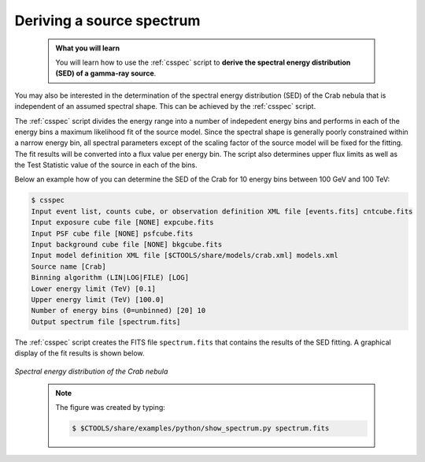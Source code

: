 .. _start_spectrum:

Deriving a source spectrum
--------------------------

  .. admonition:: What you will learn

     You will learn how to use the :ref:`csspec` script to **derive the spectral
     energy distribution (SED) of a gamma-ray source**.

You may also be interested in the determination of the spectral energy
distribution (SED) of the Crab nebula that is independent of an assumed
spectral shape. This can be achieved by the :ref:`csspec` script.

The :ref:`csspec` script divides the energy range into a number of indepedent
energy bins and performs in each of the energy bins a maximum likelihood fit
of the source model. Since the spectral shape is generally poorly constrained
within a narrow energy bin, all spectral parameters except of the scaling
factor of the source model will be fixed for the fitting. The fit results will
be converted into a flux value per energy bin. The script also determines
upper flux limits as well as the Test Statistic value of the source in each
of the bins.

Below an example how of you can determine the SED of the Crab for 10 energy
bins between 100 GeV and 100 TeV:

.. code-block:: bash

   $ csspec
   Input event list, counts cube, or observation definition XML file [events.fits] cntcube.fits
   Input exposure cube file [NONE] expcube.fits
   Input PSF cube file [NONE] psfcube.fits
   Input background cube file [NONE] bkgcube.fits
   Input model definition XML file [$CTOOLS/share/models/crab.xml] models.xml
   Source name [Crab]
   Binning algorithm (LIN|LOG|FILE) [LOG]
   Lower energy limit (TeV) [0.1]
   Upper energy limit (TeV) [100.0]
   Number of energy bins (0=unbinned) [20] 10
   Output spectrum file [spectrum.fits]

The :ref:`csspec` script creates the FITS file ``spectrum.fits`` that contains
the results of the SED fitting. A graphical display of the fit results is
shown below.

.. figure:: spectrum.jpg
   :width: 600px
   :align: center

   *Spectral energy distribution of the Crab nebula*

..

  .. note::

     The figure was created by typing:

     .. code-block:: bash

         $ $CTOOLS/share/examples/python/show_spectrum.py spectrum.fits
